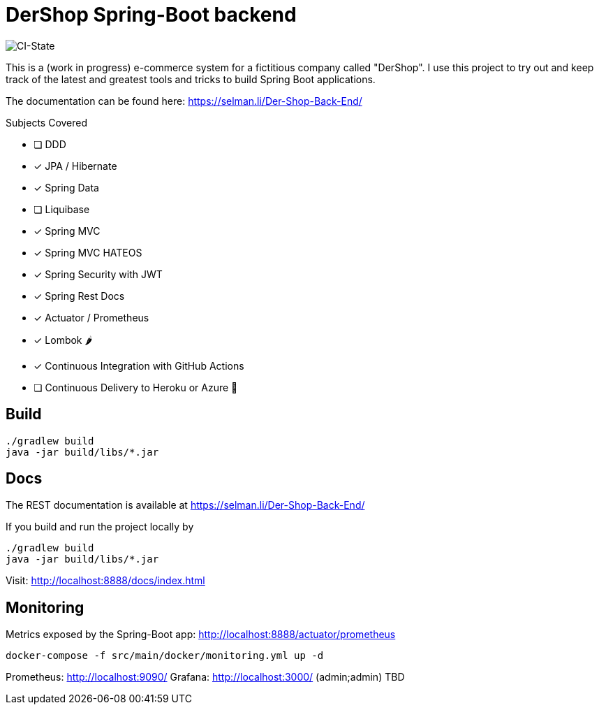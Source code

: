 = DerShop Spring-Boot backend

image::https://github.com/haisi/Der-Shop-Back-End/actions/workflows/gradle.yml/badge.svg[CI-State]

This is a (work in progress) e-commerce system for a fictitious company called "DerShop".
I use this project to try out and keep track of the latest and greatest tools and tricks to build Spring Boot applications.

The documentation can be found here: https://selman.li/Der-Shop-Back-End/

.Subjects Covered
* [ ] DDD
* [x] JPA / Hibernate
* [x] Spring Data
* [ ] Liquibase
* [x] Spring MVC
* [x] Spring MVC HATEOS
* [x] Spring Security with JWT
* [x] Spring Rest Docs
* [x] Actuator / Prometheus
* [x] Lombok 🌶
* [x] Continuous Integration with GitHub Actions
* [ ] Continuous Delivery to Heroku or Azure 🤔

== Build

[source,bash]
----
./gradlew build
java -jar build/libs/*.jar
----

== Docs

The REST documentation is available at https://selman.li/Der-Shop-Back-End/

If you build and run the project locally by

[source,bash]
----
./gradlew build
java -jar build/libs/*.jar
----
Visit: http://localhost:8888/docs/index.html

== Monitoring

Metrics exposed by the Spring-Boot app: http://localhost:8888/actuator/prometheus

[source,bash]
----
docker-compose -f src/main/docker/monitoring.yml up -d
----

Prometheus: http://localhost:9090/
Grafana: http://localhost:3000/ (admin;admin)
TBD

